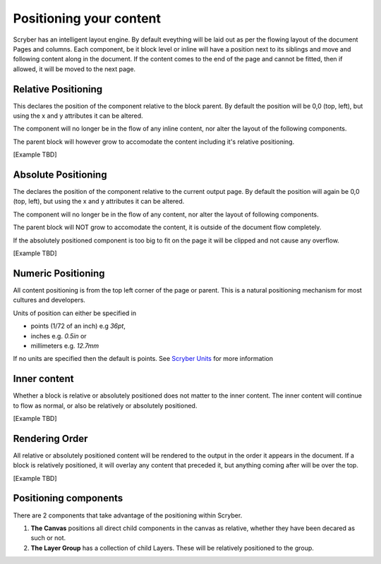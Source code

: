 ========================
Positioning your content
========================

Scryber has an intelligent layout engine. By default eveything will be laid out as per the flowing layout of the document Pages and columns.
Each component, be it block level or inline will have a position next to its siblings and move and following content along in the document.
If the content comes to the end of the page and cannot be fitted, then if allowed, it will be moved to the next page.

Relative Positioning
====================

This declares the position of the component relative to the block parent.
By default the position will be 0,0 (top, left), but using the x and y attributes it can be altered.

The component will no longer be in the flow of any inline content, nor alter the layout of the following components.

The parent block will however grow to accomodate the content including it's relative positioning.

[Example TBD]


Absolute Positioning
====================

The declares the position of the component relative to the current output page.
By default the position will again be 0,0 (top, left), but using the x and y attributes it can be altered.

The component will no longer be in the flow of any content, nor alter the layout of following components.

The parent block will NOT grow to accomodate the content, it is outside of the document flow completely.

If the absolutely positioned component is too big to fit on the page it will be clipped and not cause any overflow.

[Example TBD]


Numeric Positioning
===================

All content positioning is from the top left corner of the page or parent. 
This is a natural positioning mechanism for most cultures and developers.

Units of position can either be specified in 

* points (1/72 of an inch) e.g `36pt`, 
* inches e.g. `0.5in` or 
* millimeters e.g. `12.7mm`


If no units are specified then the default is points. See `Scryber Units <drawing_units>`_ for more information

Inner content
=============

Whether a block is relative or absolutely positioned does not matter to the inner content. 
The inner content will continue to flow as normal, or also be relatively or absolutely positioned.

[Example TBD]

Rendering Order
===============

All relative or absolutely positioned content will be rendered to the output in the order it appears in the document.
If a block is relatively positioned, it will overlay any content that preceded it, but anything coming after will be over the top.

[Example TBD]

Positioning components
======================

There are 2 components that take advantage of the positioning within Scryber.

1. **The Canvas** positions all direct child components in the canvas as relative, whether they have been decared as such or not.
2. **The Layer Group** has a collection of child Layers. These will be relatively positioned to the group.